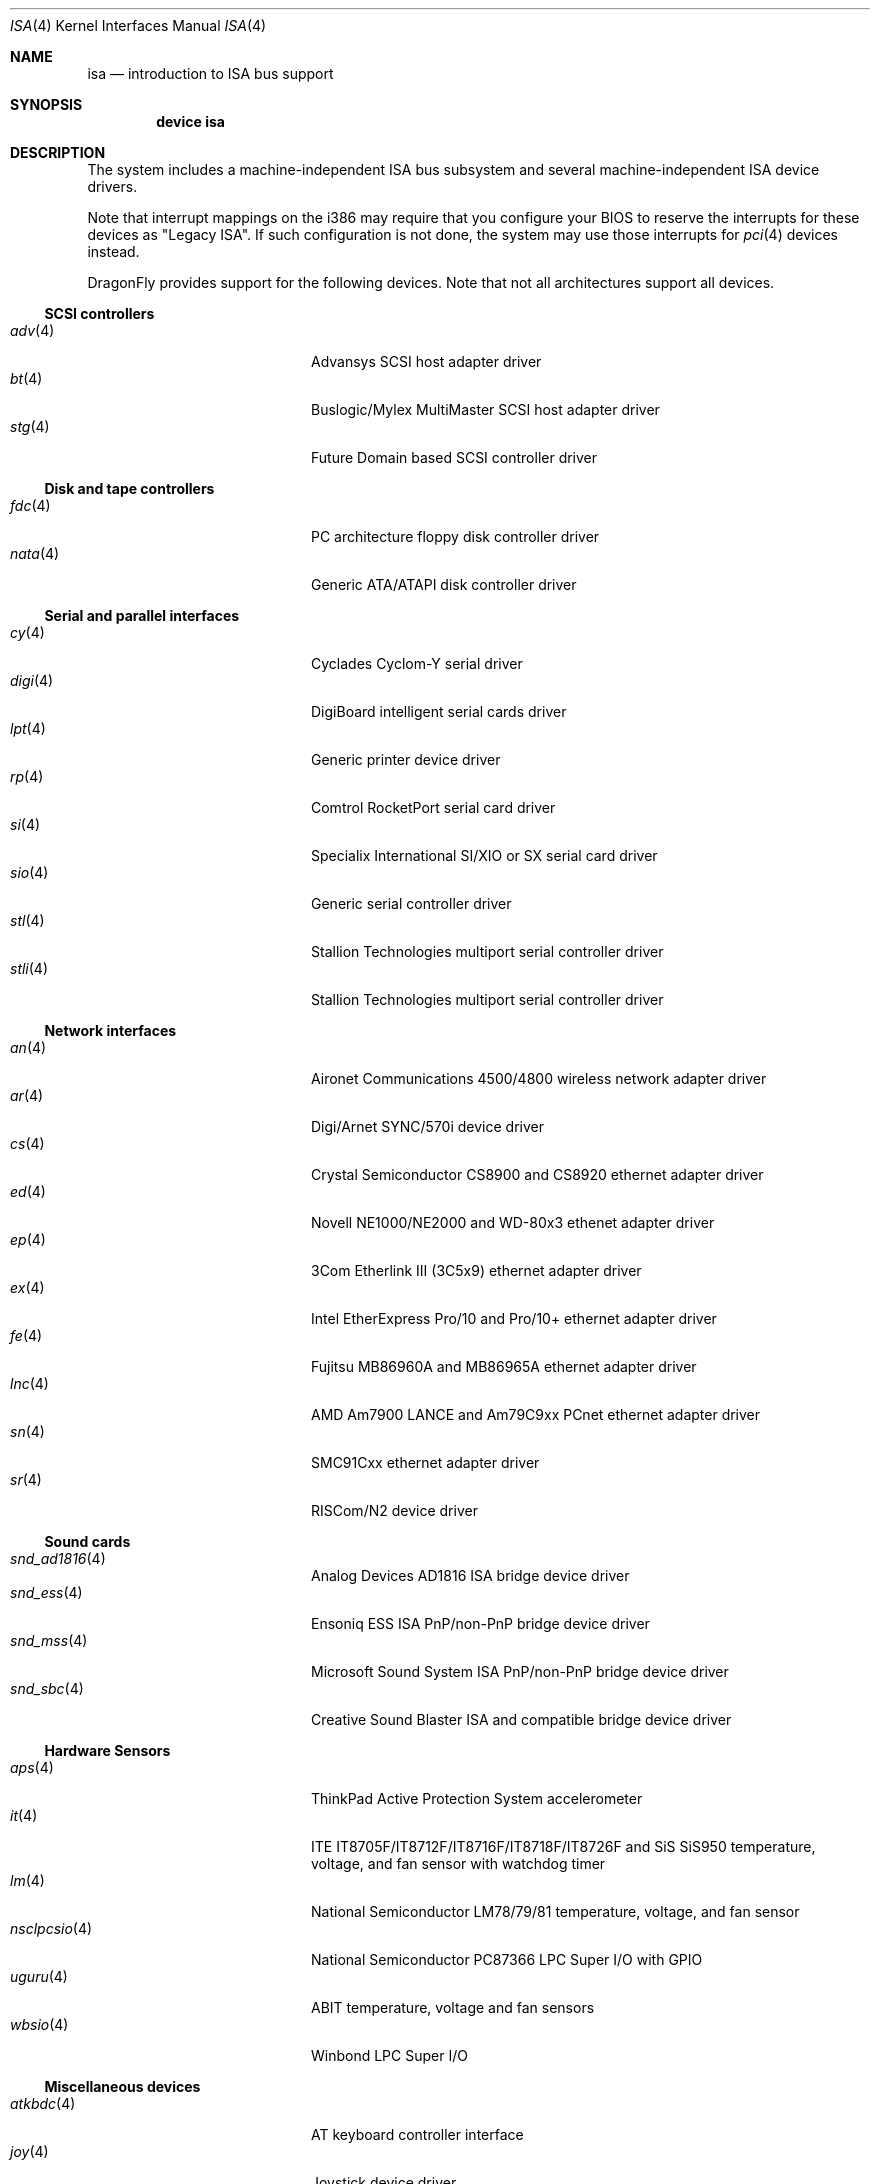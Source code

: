 .\"	$OpenBSD: isa.4,v 1.60 2008/03/19 19:33:12 deraadt Exp $
.\"	$NetBSD: isa.4,v 1.19 2000/03/18 16:54:37 augustss Exp $
.\"
.\" Copyright (c) 2000 Theo de Raadt.  All rights reserved.
.\" Copyright (c) 1997 Jason R. Thorpe.  All rights reserved.
.\" Copyright (c) 1997 Jonathan Stone
.\" All rights reserved.
.\"
.\" Redistribution and use in source and binary forms, with or without
.\" modification, are permitted provided that the following conditions
.\" are met:
.\" 1. Redistributions of source code must retain the above copyright
.\"    notice, this list of conditions and the following disclaimer.
.\" 2. Redistributions in binary form must reproduce the above copyright
.\"    notice, this list of conditions and the following disclaimer in the
.\"    documentation and/or other materials provided with the distribution.
.\" 3. All advertising materials mentioning features or use of this software
.\"    must display the following acknowledgements:
.\"      This product includes software developed by Jonathan Stone
.\" 4. The name of the author may not be used to endorse or promote products
.\"    derived from this software without specific prior written permission
.\"
.\" THIS SOFTWARE IS PROVIDED BY THE AUTHOR ``AS IS'' AND ANY EXPRESS OR
.\" IMPLIED WARRANTIES, INCLUDING, BUT NOT LIMITED TO, THE IMPLIED WARRANTIES
.\" OF MERCHANTABILITY AND FITNESS FOR A PARTICULAR PURPOSE ARE DISCLAIMED.
.\" IN NO EVENT SHALL THE AUTHOR BE LIABLE FOR ANY DIRECT, INDIRECT,
.\" INCIDENTAL, SPECIAL, EXEMPLARY, OR CONSEQUENTIAL DAMAGES (INCLUDING, BUT
.\" NOT LIMITED TO, PROCUREMENT OF SUBSTITUTE GOODS OR SERVICES; LOSS OF USE,
.\" DATA, OR PROFITS; OR BUSINESS INTERRUPTION) HOWEVER CAUSED AND ON ANY
.\" THEORY OF LIABILITY, WHETHER IN CONTRACT, STRICT LIABILITY, OR TORT
.\" (INCLUDING NEGLIGENCE OR OTHERWISE) ARISING IN ANY WAY OUT OF THE USE OF
.\" THIS SOFTWARE, EVEN IF ADVISED OF THE POSSIBILITY OF SUCH DAMAGE.
.\"
.Dd October 17, 2010
.Dt ISA 4
.Os
.Sh NAME
.Nm isa
.Nd introduction to ISA bus support
.Sh SYNOPSIS
.Cd "device isa"
.Sh DESCRIPTION
The system includes a machine-independent
.Tn ISA
bus subsystem and several machine-independent
.Tn ISA
device drivers.
.Pp
Note that interrupt mappings on the i386 may require that you configure
your BIOS to reserve the interrupts for these devices as "Legacy ISA".
If such configuration is not done, the system may use those interrupts
for
.Xr pci 4
devices instead.
.Pp
.Dx
provides support for the following devices.
Note that not all architectures support all devices.
.Ss SCSI controllers
.Bl -tag -width 12n -offset indent -compact
.It Xr adv 4
Advansys SCSI host adapter driver
.It Xr bt 4
Buslogic/Mylex MultiMaster SCSI host adapter driver
.It Xr stg 4
Future Domain based SCSI controller driver
.El
.Ss Disk and tape controllers
.Bl -tag -width 12n -offset indent -compact
.It Xr fdc 4
PC architecture floppy disk controller driver
.It Xr nata 4
Generic ATA/ATAPI disk controller driver
.El
.Ss Serial and parallel interfaces
.Bl -tag -width 12n -offset indent -compact
.It Xr cy 4
Cyclades Cyclom-Y serial driver
.It Xr digi 4
DigiBoard intelligent serial cards driver
.It Xr lpt 4
Generic printer device driver
.It Xr rp 4
Comtrol RocketPort serial card driver
.It Xr si 4
Specialix International SI/XIO or SX serial card driver
.It Xr sio 4
Generic serial controller driver
.It Xr stl 4
Stallion Technologies multiport serial controller driver
.It Xr stli 4
Stallion Technologies multiport serial controller driver
.El
.Ss Network interfaces
.Bl -tag -width 12n -offset indent -compact
.It Xr an 4
Aironet Communications 4500/4800 wireless network adapter driver
.It Xr ar 4
Digi/Arnet SYNC/570i device driver
.It Xr cs 4
Crystal Semiconductor CS8900 and CS8920 ethernet adapter driver
.It Xr ed 4
Novell NE1000/NE2000 and WD-80x3 ethenet adapter driver
.It Xr ep 4
3Com Etherlink III (3C5x9) ethernet adapter driver
.It Xr ex 4
Intel EtherExpress Pro/10 and Pro/10+ ethernet adapter driver
.It Xr fe 4
Fujitsu MB86960A and MB86965A ethernet adapter driver
.It Xr lnc 4
AMD Am7900 LANCE and Am79C9xx PCnet ethernet adapter driver
.It Xr sn 4
SMC91Cxx ethernet adapter driver
.It Xr sr 4
RISCom/N2 device driver
.El
.Ss Sound cards
.Bl -tag -width 12n -offset indent -compact
.It Xr snd_ad1816 4
Analog Devices AD1816 ISA bridge device driver
.It Xr snd_ess 4
Ensoniq ESS ISA PnP/non-PnP bridge device driver
.It Xr snd_mss 4
Microsoft Sound System ISA PnP/non-PnP bridge device driver
.It Xr snd_sbc 4
Creative Sound Blaster ISA and compatible bridge device driver
.El
.Ss Hardware Sensors
.Bl -tag -width 12n -offset indent -compact
.It Xr aps 4
ThinkPad Active Protection System accelerometer
.It Xr it 4
ITE IT8705F/IT8712F/IT8716F/IT8718F/IT8726F and SiS SiS950
temperature, voltage, and fan sensor with watchdog timer
.It Xr lm 4
National Semiconductor LM78/79/81 temperature, voltage, and fan sensor
.It Xr nsclpcsio 4
National Semiconductor PC87366 LPC Super I/O with GPIO
.It Xr uguru 4
ABIT temperature, voltage and fan sensors
.It Xr wbsio 4
Winbond LPC Super I/O
.El
.Ss Miscellaneous devices
.Bl -tag -width 12n -offset indent -compact
.It Xr atkbdc 4
AT keyboard controller interface
.It Xr joy 4
Joystick device driver
.It Xr npx 4
Numeric Processing Extension coprocessor and emulator
.It Xr orm 4
ISA I/O space option ROM(s) driver
.It Xr ppc 4
Parallel Port Chipset driver
.It Xr spic 4
Sony Programmable I/O Controller device driver
.It Xr syscons 4
System Console driver
.It Xr vga 4
VGA graphics driver
.El
.Sh SEE ALSO
.Xr intro 4 ,
.Xr pnpbios 4
